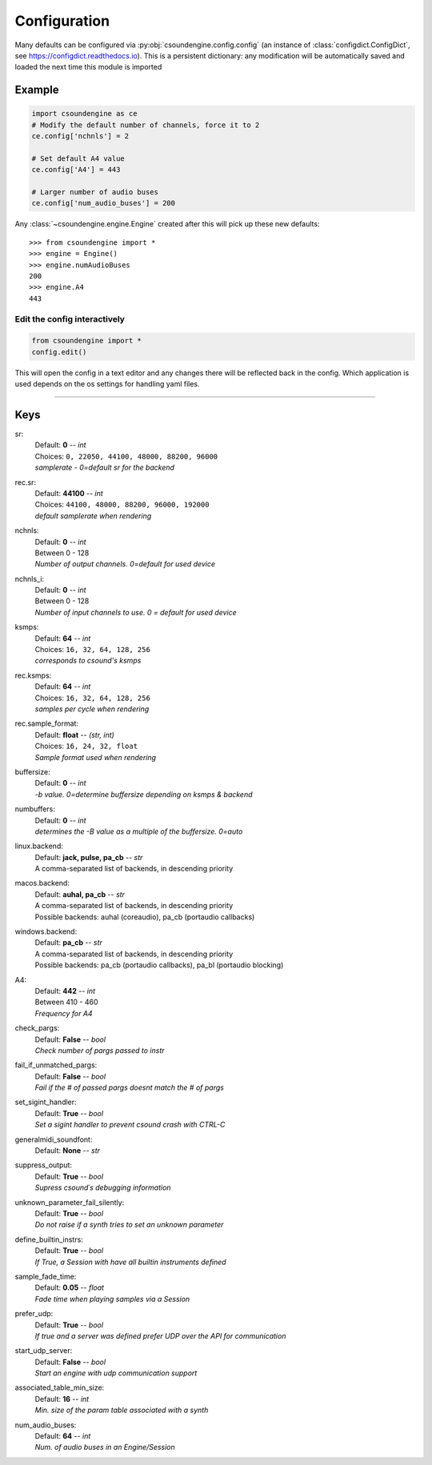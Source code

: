 =============
Configuration
=============

Many defaults can be configured via :py:obj:`csoundengine.config.config` (an instance 
of :class:`configdict.ConfigDict`, see https://configdict.readthedocs.io). 
This is a persistent dictionary: any modification will
be automatically saved and loaded the next time this module is imported

.. image:: assets/jupyter-config.png

Example
=======

.. code::

    import csoundengine as ce
    # Modify the default number of channels, force it to 2
    ce.config['nchnls'] = 2

    # Set default A4 value 
    ce.config['A4'] = 443

    # Larger number of audio buses
    ce.config['num_audio_buses'] = 200

    
Any :class:`~csoundengine.engine.Engine` created after this will pick up these
new defaults::


    >>> from csoundengine import *
    >>> engine = Engine()
    >>> engine.numAudioBuses
    200
    >>> engine.A4
    443


Edit the config interactively
-----------------------------


.. code::

    from csoundengine import *
    config.edit()


This will open the config in a text editor and any changes there will be reflected back in
the config. Which application is used depends on the os settings for handling yaml files.

.. image:: assets/config-edit.png

-----
    
Keys
====

sr:
    | Default: **0**  -- `int`
    | Choices: ``0, 22050, 44100, 48000, 88200, 96000``
    | *samplerate - 0=default sr for the backend*

rec.sr:
    | Default: **44100**  -- `int`
    | Choices: ``44100, 48000, 88200, 96000, 192000``
    | *default samplerate when rendering*

nchnls:
    | Default: **0**  -- `int`
    | Between 0 - 128
    | *Number of output channels. 0=default for used device*

nchnls_i:
    | Default: **0**  -- `int`
    | Between 0 - 128
    | *Number of input channels to use. 0 = default for used device*

ksmps:
    | Default: **64**  -- `int`
    | Choices: ``16, 32, 64, 128, 256``
    | *corresponds to csound's ksmps*

rec.ksmps:
    | Default: **64**  -- `int`
    | Choices: ``16, 32, 64, 128, 256``
    | *samples per cycle when rendering*

rec.sample_format:
    | Default: **float**  -- `(str, int)`
    | Choices: ``16, 24, 32, float``
    | *Sample format used when rendering*

buffersize:
    | Default: **0**  -- `int`
    | *-b value. 0=determine buffersize depending on ksmps & backend*

numbuffers:
    | Default: **0**  -- `int`
    | *determines the -B value as a multiple of the buffersize. 0=auto*

linux.backend:
    | Default: **jack, pulse, pa_cb**  -- `str`
    | A comma-separated list of backends, in descending priority

macos.backend:
    | Default: **auhal, pa_cb**  -- `str`
    | A comma-separated list of backends, in descending priority
    | Possible backends: auhal (coreaudio), pa_cb (portaudio callbacks)

windows.backend:
    | Default: **pa_cb**  -- `str`
    | A comma-separated list of backends, in descending priority
    | Possible backends: pa_cb (portaudio callbacks), pa_bl (portaudio blocking)

A4:
    | Default: **442**  -- `int`
    | Between 410 - 460
    | *Frequency for A4*

check_pargs:
    | Default: **False**  -- `bool`
    | *Check number of pargs passed to instr*

fail_if_unmatched_pargs:
    | Default: **False**  -- `bool`
    | *Fail if the # of passed pargs doesnt match the # of pargs*

set_sigint_handler:
    | Default: **True**  -- `bool`
    | *Set a sigint handler to prevent csound crash with CTRL-C*

generalmidi_soundfont:
    | Default: **None**  -- `str`

suppress_output:
    | Default: **True**  -- `bool`
    | *Supress csound´s debugging information*

unknown_parameter_fail_silently:
    | Default: **True**  -- `bool`
    | *Do not raise if a synth tries to set an unknown parameter*

define_builtin_instrs:
    | Default: **True**  -- `bool`
    | *If True, a Session with have all builtin instruments defined*

sample_fade_time:
    | Default: **0.05**  -- `float`
    | *Fade time when playing samples via a Session*

prefer_udp:
    | Default: **True**  -- `bool`
    | *If true and a server was defined prefer UDP over the API for communication*

start_udp_server:
    | Default: **False**  -- `bool`
    | *Start an engine with udp communication support*

associated_table_min_size:
    | Default: **16**  -- `int`
    | *Min. size of the param table associated with a synth*

num_audio_buses:
    | Default: **64**  -- `int`
    | *Num. of audio buses in an Engine/Session*
